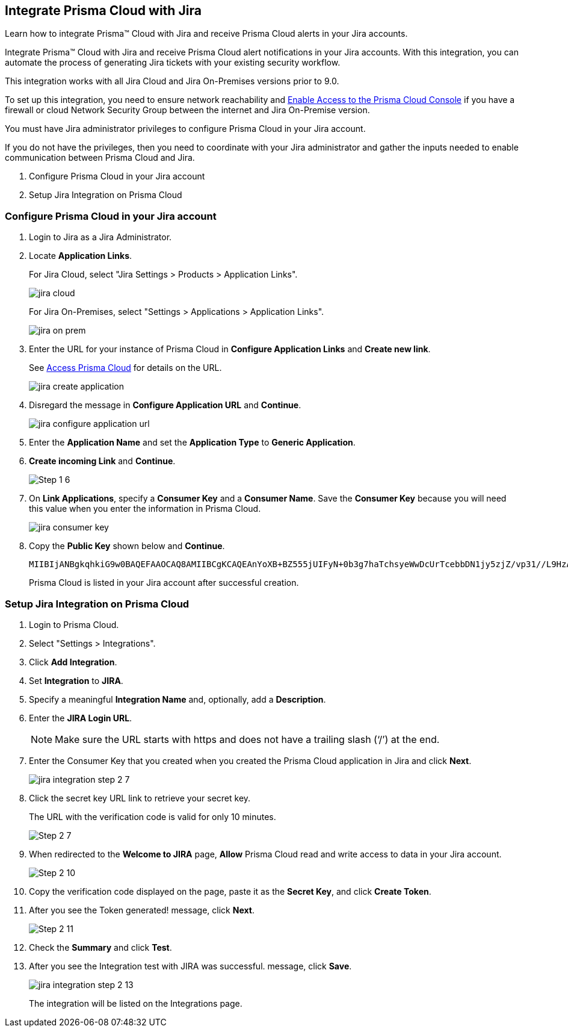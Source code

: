 [#idb53b7bec-bf66-42c0-91bb-ea4c92c801b6]
== Integrate Prisma Cloud with Jira

Learn how to integrate Prisma™ Cloud with Jira and receive Prisma Cloud alerts in your Jira accounts.

Integrate Prisma™ Cloud with Jira and receive Prisma Cloud alert notifications in your Jira accounts. With this integration, you can automate the process of generating Jira tickets with your existing security workflow.

This integration works with all Jira Cloud and Jira On-Premises versions prior to 9.0. 

To set up this integration, you need to ensure network reachability and xref:../../get-started/access-prisma-cloud.adoc[Enable Access to the Prisma Cloud Console] if you have a firewall or cloud Network Security Group between the internet and Jira On-Premise version.

You must have Jira administrator privileges to configure Prisma Cloud in your Jira account.

If you do not have the privileges, then you need to coordinate with your Jira administrator and gather the inputs needed to enable communication between Prisma Cloud and Jira.

. Configure Prisma Cloud in your Jira account
. Setup Jira Integration on Prisma Cloud


[.task]
[#idbb85a333-7be9-4d74-8b85-272e29241fdc]
=== Configure Prisma Cloud in your Jira account

[.procedure]
. Login to Jira as a Jira Administrator.

. Locate *Application Links*.
+
For Jira Cloud, select "Jira Settings > Products > Application Links".
+
image::administration/jira-cloud.png[]
+
For Jira On-Premises, select "Settings > Applications > Application Links".
+
image::administration/jira-on-prem.png[]

. Enter the URL for your instance of Prisma Cloud in *Configure Application Links* and *Create new link*.
+
See xref:../../get-started/access-prisma-cloud.adoc[Access Prisma Cloud] for details on the URL.
+
image::administration/jira-create-application.png[]

. Disregard the message in *Configure Application URL* and *Continue*.
+
image::administration/jira-configure-application-url.png[]

. Enter the *Application Name* and set the *Application Type* to *Generic Application*.

. *Create incoming Link* and *Continue*.
+
image::administration/Step-1-6.png[]

. On *Link Applications*, specify a *Consumer Key* and a *Consumer Name*. Save the *Consumer Key* because you will need this value when you enter the information in Prisma Cloud.
+
image::administration/jira-consumer-key.png[]

. Copy the *Public Key* shown below and *Continue*.
+
[userinput]
----
MIIBIjANBgkqhkiG9w0BAQEFAAOCAQ8AMIIBCgKCAQEAnYoXB+BZ555jUIFyN+0b3g7haTchsyeWwDcUrTcebbDN1jy5zjZ/vp31//L9HzA0WCFtmgj5hhaFcMl1bCFY93oiobsiWsJmMLgDyYBghpManIQ73TEHDIAsV49r2TLtX01iRWSW65CefBHD6b/1rvrhxVDDKjfxgCMLojHBPb7nLqXMxOKrY8s1yCLXyzoFGTN6ankFgyJ0BQh+SMj/hyB59LPVin0bf415ME1FpCJ3yow258sOT7TAJ00ejyyhC3igh+nVQXP+1V0ztpnpfoXUypA7UKvdI0Qf1ZsviyHNwiNg7xgYc+H64cBmAgfcfDNzXyPmJZkM7cGC2y4ukQIDAQAB
----
+
Prisma Cloud is listed in your Jira account after successful creation.


[.task]
[#id94144e05-d5b6-4f7c-acd9-b27c673fffd2]
=== Setup Jira Integration on Prisma Cloud

[.procedure]
. Login to Prisma Cloud.

. Select "Settings > Integrations".

. Click *Add Integration*.

. Set *Integration* to *JIRA*.

. Specify a meaningful *Integration Name* and, optionally, add a *Description*.

. Enter the *JIRA Login URL*.
+
[NOTE]
====
Make sure the URL starts with https and does not have a trailing slash (‘/’) at the end.
====

. Enter the Consumer Key that you created when you created the Prisma Cloud application in Jira and click *Next*.
+
image::administration/jira-integration-step-2-7.png[]

. Click the secret key URL link to retrieve your secret key.
+
The URL with the verification code is valid for only 10 minutes.
+
image::administration/Step-2-7.png[]

. When redirected to the *Welcome to JIRA* page, *Allow* Prisma Cloud read and write access to data in your Jira account.
+
image::administration/Step-2-10.png[]

. Copy the verification code displayed on the page, paste it as the *Secret Key*, and click *Create Token*.

. After you see the Token generated! message, click *Next*.
+
image::administration/Step-2-11.png[]

. Check the *Summary* and click *Test*.

. After you see the Integration test with JIRA was successful. message, click *Save*.
+
image::administration/jira-integration-step-2-13.png[]
+
The integration will be listed on the Integrations page.